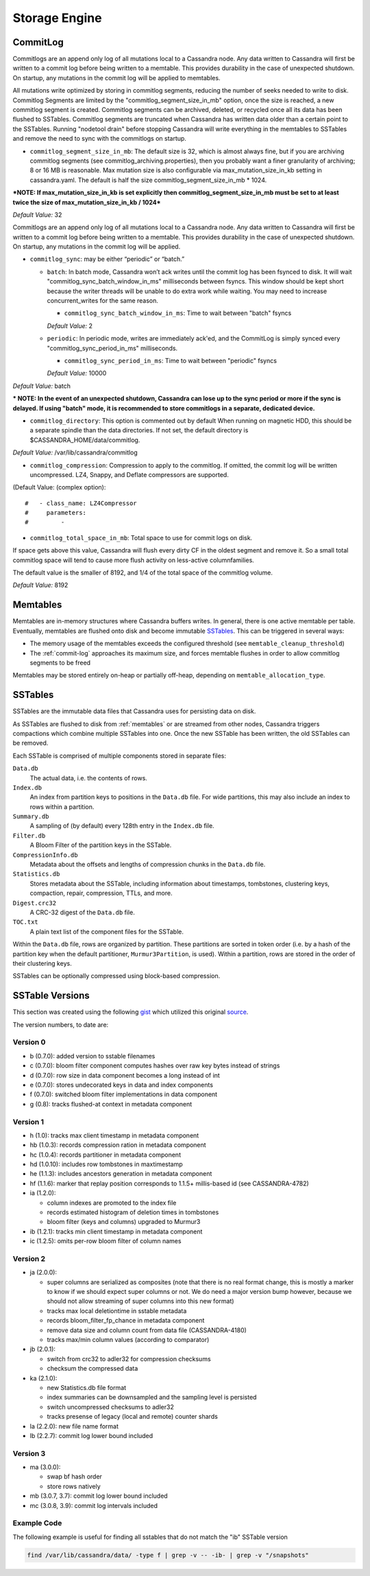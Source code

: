 .. Licensed to the Apache Software Foundation (ASF) under one
.. or more contributor license agreements.  See the NOTICE file
.. distributed with this work for additional information
.. regarding copyright ownership.  The ASF licenses this file
.. to you under the Apache License, Version 2.0 (the
.. "License"); you may not use this file except in compliance
.. with the License.  You may obtain a copy of the License at
..
..     http://www.apache.org/licenses/LICENSE-2.0
..
.. Unless required by applicable law or agreed to in writing, software
.. distributed under the License is distributed on an "AS IS" BASIS,
.. WITHOUT WARRANTIES OR CONDITIONS OF ANY KIND, either express or implied.
.. See the License for the specific language governing permissions and
.. limitations under the License.

Storage Engine
--------------

.. _commit-log:

CommitLog
^^^^^^^^^

Commitlogs are an append only log of all mutations local to a Cassandra node. Any data written to Cassandra will first be written to a commit log before being written to a memtable. This provides durability in the case of unexpected shutdown. On startup, any mutations in the commit log will be applied to memtables.

All mutations write optimized by storing in commitlog segments, reducing the number of seeks needed to write to disk. Commitlog Segments are limited by the "commitlog_segment_size_in_mb" option, once the size is reached, a new commitlog segment is created. Commitlog segments can be archived, deleted, or recycled once all its data has been flushed to SSTables.  Commitlog segments are truncated when Cassandra has written data older than a certain point to the SSTables. Running "nodetool drain" before stopping Cassandra will write everything in the memtables to SSTables and remove the need to sync with the commitlogs on startup.

- ``commitlog_segment_size_in_mb``: The default size is 32, which is almost always fine, but if you are archiving commitlog segments (see commitlog_archiving.properties), then you probably want a finer granularity of archiving; 8 or 16 MB is reasonable. Max mutation size is also configurable via max_mutation_size_in_kb setting in cassandra.yaml. The default is half the size commitlog_segment_size_in_mb * 1024.

***NOTE: If max_mutation_size_in_kb is set explicitly then commitlog_segment_size_in_mb must be set to at least twice the size of max_mutation_size_in_kb / 1024***

*Default Value:* 32

Commitlogs are an append only log of all mutations local to a Cassandra node. Any data written to Cassandra will first be written to a commit log before being written to a memtable. This provides durability in the case of unexpected shutdown. On startup, any mutations in the commit log will be applied.

- ``commitlog_sync``: may be either “periodic” or “batch.”

  - ``batch``: In batch mode, Cassandra won’t ack writes until the commit log has been fsynced to disk. It will wait "commitlog_sync_batch_window_in_ms" milliseconds between fsyncs. This window should be kept short because the writer threads will be unable to do extra work while waiting. You may need to increase concurrent_writes for the same reason.

    - ``commitlog_sync_batch_window_in_ms``: Time to wait between "batch" fsyncs
    *Default Value:* 2

  - ``periodic``: In periodic mode, writes are immediately ack'ed, and the CommitLog is simply synced every "commitlog_sync_period_in_ms" milliseconds.

    - ``commitlog_sync_period_in_ms``: Time to wait between "periodic" fsyncs
    *Default Value:* 10000

*Default Value:* batch

*** NOTE: In the event of an unexpected shutdown, Cassandra can lose up to the sync period or more if the sync is delayed. If using "batch" mode, it is recommended to store commitlogs in a separate, dedicated device.**


- ``commitlog_directory``: This option is commented out by default When running on magnetic HDD, this should be a separate spindle than the data directories. If not set, the default directory is $CASSANDRA_HOME/data/commitlog.

*Default Value:* /var/lib/cassandra/commitlog

- ``commitlog_compression``: Compression to apply to the commitlog. If omitted, the commit log will be written uncompressed.  LZ4, Snappy, and Deflate compressors are supported.

(Default Value: (complex option)::

    #   - class_name: LZ4Compressor
    #     parameters:
    #         -

- ``commitlog_total_space_in_mb``: Total space to use for commit logs on disk.

If space gets above this value, Cassandra will flush every dirty CF in the oldest segment and remove it. So a small total commitlog space will tend to cause more flush activity on less-active columnfamilies.

The default value is the smaller of 8192, and 1/4 of the total space of the commitlog volume.

*Default Value:* 8192

.. _memtables:

Memtables
^^^^^^^^^

Memtables are in-memory structures where Cassandra buffers writes.  In general, there is one active memtable per table.
Eventually, memtables are flushed onto disk and become immutable `SSTables`_.  This can be triggered in several
ways:

- The memory usage of the memtables exceeds the configured threshold  (see ``memtable_cleanup_threshold``)
- The :ref:`commit-log` approaches its maximum size, and forces memtable flushes in order to allow commitlog segments to
  be freed

Memtables may be stored entirely on-heap or partially off-heap, depending on ``memtable_allocation_type``.

SSTables
^^^^^^^^

SSTables are the immutable data files that Cassandra uses for persisting data on disk.

As SSTables are flushed to disk from :ref:`memtables` or are streamed from other nodes, Cassandra triggers compactions
which combine multiple SSTables into one.  Once the new SSTable has been written, the old SSTables can be removed.

Each SSTable is comprised of multiple components stored in separate files:

``Data.db``
  The actual data, i.e. the contents of rows.

``Index.db``
  An index from partition keys to positions in the ``Data.db`` file.  For wide partitions, this may also include an
  index to rows within a partition.

``Summary.db``
  A sampling of (by default) every 128th entry in the ``Index.db`` file.

``Filter.db``
  A Bloom Filter of the partition keys in the SSTable.

``CompressionInfo.db``
  Metadata about the offsets and lengths of compression chunks in the ``Data.db`` file.

``Statistics.db``
  Stores metadata about the SSTable, including information about timestamps, tombstones, clustering keys, compaction,
  repair, compression, TTLs, and more.

``Digest.crc32``
  A CRC-32 digest of the ``Data.db`` file.

``TOC.txt``
  A plain text list of the component files for the SSTable.

Within the ``Data.db`` file, rows are organized by partition.  These partitions are sorted in token order (i.e. by a
hash of the partition key when the default partitioner, ``Murmur3Partition``, is used).  Within a partition, rows are
stored in the order of their clustering keys.

SSTables can be optionally compressed using block-based compression.

SSTable Versions
^^^^^^^^^^^^^^^^

This section was created using the following
`gist <https://gist.github.com/shyamsalimkumar/49a61e5bc6f403d20c55>`_
which utilized this original
`source <http://www.bajb.net/2013/03/cassandra-sstable-format-version-numbers/>`_.

The version numbers, to date are:

Version 0
~~~~~~~~~

* b (0.7.0): added version to sstable filenames
* c (0.7.0): bloom filter component computes hashes over raw key bytes instead of strings
* d (0.7.0): row size in data component becomes a long instead of int
* e (0.7.0): stores undecorated keys in data and index components
* f (0.7.0): switched bloom filter implementations in data component
* g (0.8): tracks flushed-at context in metadata component

Version 1
~~~~~~~~~

* h (1.0): tracks max client timestamp in metadata component
* hb (1.0.3): records compression ration in metadata component
* hc (1.0.4): records partitioner in metadata component
* hd (1.0.10): includes row tombstones in maxtimestamp
* he (1.1.3): includes ancestors generation in metadata component
* hf (1.1.6): marker that replay position corresponds to 1.1.5+ millis-based id (see CASSANDRA-4782)
* ia (1.2.0):

  * column indexes are promoted to the index file
  * records estimated histogram of deletion times in tombstones
  * bloom filter (keys and columns) upgraded to Murmur3
* ib (1.2.1): tracks min client timestamp in metadata component
* ic (1.2.5): omits per-row bloom filter of column names

Version 2
~~~~~~~~~

* ja (2.0.0):

  * super columns are serialized as composites (note that there is no real format change, this is mostly a marker to know if we should expect super columns or not. We do need a major version bump however, because we should not allow streaming of super columns into this new format)
  * tracks max local deletiontime in sstable metadata
  * records bloom_filter_fp_chance in metadata component
  * remove data size and column count from data file (CASSANDRA-4180)
  * tracks max/min column values (according to comparator)
* jb (2.0.1):

  * switch from crc32 to adler32 for compression checksums
  * checksum the compressed data
* ka (2.1.0):

  * new Statistics.db file format
  * index summaries can be downsampled and the sampling level is persisted
  * switch uncompressed checksums to adler32
  * tracks presense of legacy (local and remote) counter shards
* la (2.2.0): new file name format
* lb (2.2.7): commit log lower bound included

Version 3
~~~~~~~~~

* ma (3.0.0):

  * swap bf hash order
  * store rows natively
* mb (3.0.7, 3.7): commit log lower bound included
* mc (3.0.8, 3.9): commit log intervals included

Example Code
~~~~~~~~~~~~

The following example is useful for finding all sstables that do not match the "ib" SSTable version

.. code-block:: bash

    find /var/lib/cassandra/data/ -type f | grep -v -- -ib- | grep -v "/snapshots"

